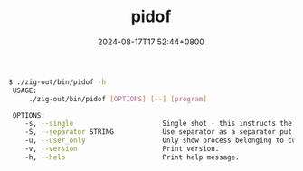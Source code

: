 #+TITLE: pidof
#+DATE: 2024-08-17T17:52:44+0800
#+LASTMOD: 2024-08-17T18:57:58+0800
#+TYPE: docs
#+DESCRIPTION: Linux has this command, but not macOS, so I write it for you.

#+begin_src bash
$ ./zig-out/bin/pidof -h
 USAGE:
     ./zig-out/bin/pidof [OPTIONS] [--] [program]

 OPTIONS:
	-s, --single                      Single shot - this instructs the program to only return one pid.
	-S, --separator STRING            Use separator as a separator put between pids.(default:  )
	-u, --user_only                   Only show process belonging to current user.
	-v, --version                     Print version.
	-h, --help                        Print help message.
#+end_src
